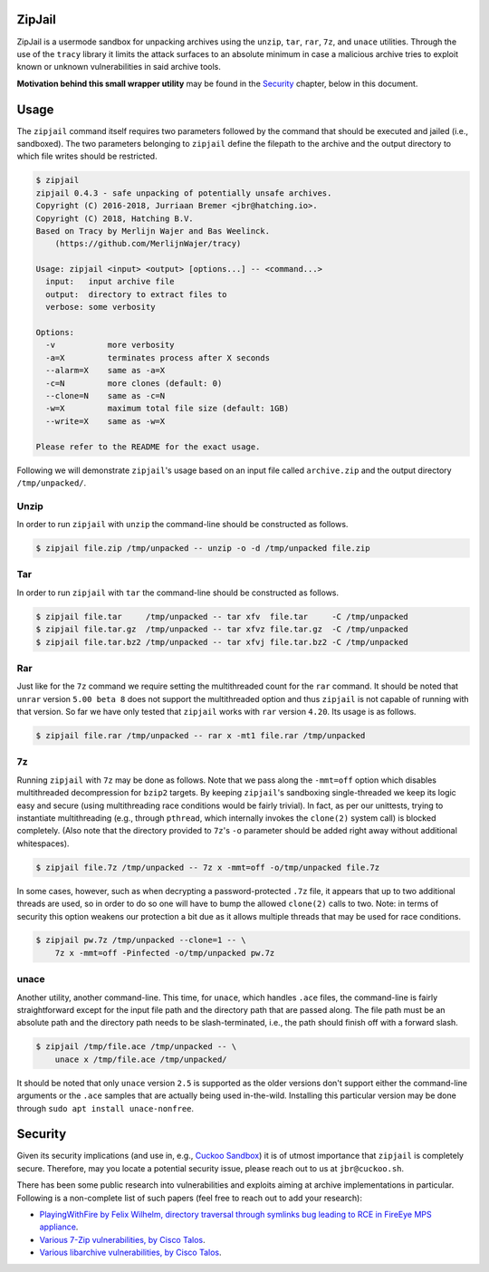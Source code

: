 ZipJail
=======

ZipJail is a usermode sandbox for unpacking archives using the ``unzip``,
``tar``, ``rar``, ``7z``, and ``unace`` utilities. Through the use of the
``tracy`` library it limits the attack surfaces to an absolute minimum in case
a malicious archive tries to exploit known or unknown vulnerabilities in said
archive tools.

**Motivation behind this small wrapper utility** may be found in the
`Security`_ chapter, below in this document.

Usage
=====

The ``zipjail`` command itself requires two parameters followed by the command
that should be executed and jailed (i.e., sandboxed). The two parameters
belonging to ``zipjail`` define the filepath to the archive and the output
directory to which file writes should be restricted.

.. code-block:: bash

    $ zipjail
    zipjail 0.4.3 - safe unpacking of potentially unsafe archives.
    Copyright (C) 2016-2018, Jurriaan Bremer <jbr@hatching.io>.
    Copyright (C) 2018, Hatching B.V.
    Based on Tracy by Merlijn Wajer and Bas Weelinck.
        (https://github.com/MerlijnWajer/tracy)

    Usage: zipjail <input> <output> [options...] -- <command...>
      input:   input archive file
      output:  directory to extract files to
      verbose: some verbosity

    Options:
      -v           more verbosity
      -a=X         terminates process after X seconds
      --alarm=X    same as -a=X
      -c=N         more clones (default: 0)
      --clone=N    same as -c=N
      -w=X         maximum total file size (default: 1GB)
      --write=X    same as -w=X

    Please refer to the README for the exact usage.

Following we will demonstrate ``zipjail``'s usage based on an input file
called ``archive.zip`` and the output directory ``/tmp/unpacked/``.

Unzip
^^^^^

In order to run ``zipjail`` with ``unzip`` the command-line should be
constructed as follows.

.. code-block:: bash

    $ zipjail file.zip /tmp/unpacked -- unzip -o -d /tmp/unpacked file.zip

Tar
^^^

In order to run ``zipjail`` with ``tar`` the command-line should be
constructed as follows.

.. code-block:: bash

    $ zipjail file.tar     /tmp/unpacked -- tar xfv  file.tar     -C /tmp/unpacked
    $ zipjail file.tar.gz  /tmp/unpacked -- tar xfvz file.tar.gz  -C /tmp/unpacked
    $ zipjail file.tar.bz2 /tmp/unpacked -- tar xfvj file.tar.bz2 -C /tmp/unpacked

Rar
^^^

Just like for the ``7z`` command we require setting the multithreaded count
for the ``rar`` command. It should be noted that ``unrar`` version
``5.00 beta 8`` does not support the multithreaded option and thus ``zipjail``
is not capable of running with that version. So far we have only tested that
``zipjail`` works with ``rar`` version ``4.20``. Its usage is as follows.

.. code-block:: bash

    $ zipjail file.rar /tmp/unpacked -- rar x -mt1 file.rar /tmp/unpacked

7z
^^

Running ``zipjail`` with ``7z`` may be done as follows. Note that we pass
along the ``-mmt=off`` option which disables multithreaded decompression for
``bzip2`` targets. By keeping ``zipjail``'s sandboxing single-threaded we keep
its logic easy and secure (using multithreading race conditions would be
fairly trivial). In fact, as per our unittests, trying to instantiate
multithreading (e.g., through ``pthread``, which internally invokes the
``clone(2)`` system call) is blocked completely. (Also note that the directory
provided to ``7z``'s ``-o`` parameter should be added right away without
additional whitespaces).

.. code-block:: bash

    $ zipjail file.7z /tmp/unpacked -- 7z x -mmt=off -o/tmp/unpacked file.7z

In some cases, however, such as when decrypting a password-protected ``.7z``
file, it appears that up to two additional threads are used, so in order to
do so one will have to bump the allowed ``clone(2)`` calls to two.
Note: in terms of security this option weakens our protection a bit due as it
allows multiple threads that may be used for race conditions.

.. code-block:: bash

    $ zipjail pw.7z /tmp/unpacked --clone=1 -- \
        7z x -mmt=off -Pinfected -o/tmp/unpacked pw.7z

unace
^^^^^

Another utility, another command-line. This time, for ``unace``, which handles
``.ace`` files, the command-line is fairly straightforward except for the
input file path and the directory path that are passed along. The file path
must be an absolute path and the directory path needs to be slash-terminated,
i.e., the path should finish off with a forward slash.

.. code-block:: bash

    $ zipjail /tmp/file.ace /tmp/unpacked -- \
        unace x /tmp/file.ace /tmp/unpacked/

It should be noted that only ``unace`` version ``2.5`` is supported as the
older versions don't support either the command-line arguments or the ``.ace``
samples that are actually being used in-the-wild. Installing this particular
version may be done through ``sudo apt install unace-nonfree``.

Security
========

Given its security implications (and use in, e.g., `Cuckoo Sandbox`_) it is of
utmost importance that ``zipjail`` is completely secure. Therefore, may you
locate a potential security issue, please reach out to us at
``jbr@cuckoo.sh``.

There has been some public research into vulnerabilities and exploits aiming
at archive implementations in particular. Following is a non-complete list of
such papers (feel free to reach out to add your research):

* `PlayingWithFire by Felix Wilhelm, directory traversal through symlinks bug
  leading to RCE in FireEye MPS appliance
  <https://www.ernw.de/download/ERNW_44CON_PlayingWithFire_signed.pdf>`_.
* `Various 7-Zip vulnerabilities, by Cisco Talos
  <http://blog.talosintel.com/2016/05/multiple-7-zip-vulnerabilities.html>`_.
* `Various libarchive vulnerabilities, by Cisco Talos
  <http://blog.talosintel.com/2016/06/the-poisoned-archives.html>`_.

.. _`Cuckoo Sandbox`: https://github.com/cuckoosandbox/cuckoo
